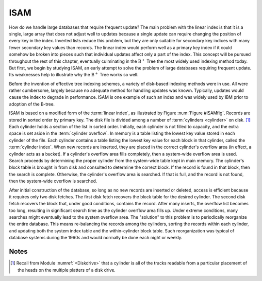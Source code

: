 .. This file is part of the OpenDSA eTextbook project. See
.. http://algoviz.org/OpenDSA for more details.
.. Copyright (c) 2012-2013 by the OpenDSA Project Contributors, and
.. distributed under an MIT open source license.

.. avmetadata::
   :author: Cliff Shaffer
   :prerequisites:
   :topic: Indexing

ISAM
====

How do we handle large databases that require frequent update?
The main problem with the linear index is that it is a single, large
array that does not adjust well to updates because a single update can
require changing the position of every key in the index.
Inverted lists reduce this problem, but they are only suitable for
secondary key indices with many fewer secondary key values than records.
The linear index would perform well as a primary key index if it could
somehow be broken into pieces such that individual updates affect only
a part of the index.
This concept will be pursued throughout the rest of this chapter,
eventually culminating in the
:math:`\mathrm{B}^+` Tree
the most widely used indexing method today.
But first, we begin by studying ISAM, an early attempt to solve the
problem of large databases requiring frequent update.
Its weaknesses help to illustrate why the :math:`\mathrm{B}^+` Tree
works so well.

Before the invention of effective tree indexing
schemes, a variety of disk-based indexing methods were in use.
All were rather cumbersome, largely because no adequate method for
handling updates was known.
Typically, updates would cause the index to degrade in performance.
ISAM is one example of such an index and was
widely used by IBM prior to adoption of the B-tree.

.. _ISAMfig:

.. odsafig:: Images/ISAM.png
   :width: 150
   :align: center
   :capalign: justify
   :figwidth: 90%
   :alt: Illustration of the ISAM indexing system

   Illustration of the ISAM indexing system.

ISAM is based on a modified form of the :term:`linear index`, as
illustrated by Figure :num:`Figure #ISAMfig`.
Records are stored in sorted order by primary key.
The disk file is divided among a number of
:term:`cylinders <cylinder>` on disk. [#]_ 
Each cylinder holds a section of the list in sorted order.
Initially, each cylinder is not filled to capacity, and the extra
space is set aside in the :term:`cylinder overflow`.
In memory is a table listing the lowest key value stored in each
cylinder of the file.
Each cylinder contains a table listing the lowest key value for
each block in that cylinder, called the :term:`cylinder index`.
When new records are inserted, they are placed in the correct
cylinder's overflow area (in effect, a cylinder acts as a bucket).
If a cylinder's overflow area fills completely, then a system-wide
overflow area is used.
Search proceeds by determining the proper cylinder from the
system-wide table kept in main memory.
The cylinder's block table is brought in from disk and
consulted to determine the correct block.
If the record is found in that block, then the search is complete.
Otherwise, the cylinder's overflow area is searched.
If that is full, and the record is not found, then the system-wide
overflow is searched.

After initial construction of the database,
so long as no new records are inserted or deleted, access is
efficient because it requires only two disk fetches.
The first disk fetch recovers the block table for the desired
cylinder.
The second disk fetch recovers the block that, under good conditions,
contains the record.
After many inserts, the overflow list becomes too long, resulting in
significant search time as the cylinder overflow area fills up.
Under extreme conditions, many searches might eventually lead to the
system overflow area.
The "solution" to this problem is to periodically reorganize the
entire database.
This means re-balancing the records among the cylinders, sorting
the records within each cylinder, and updating both the system
index table and the within-cylinder block table.
Such reorganization was typical of database systems during the 1960s
and would normally be done each night or weekly.

Notes
-----

.. [#] Recall from Module :numref:`<Diskdrive>` that a cylinder is all
       of the tracks readable from a particular placement of the heads
       on the multiple platters of a disk drive.
